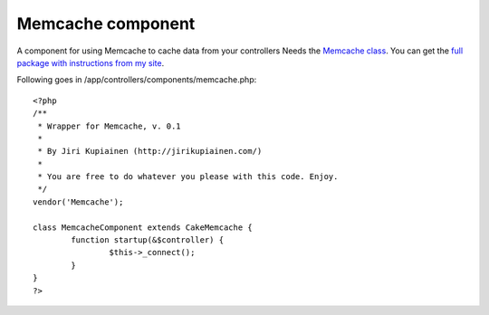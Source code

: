 Memcache component
==================

A component for using Memcache to cache data from your controllers
Needs the `Memcache class`_. You can get the `full package with
instructions from my site`_.

Following goes in /app/controllers/components/memcache.php:

::

    
    <?php
    /**
     * Wrapper for Memcache, v. 0.1
     *
     * By Jiri Kupiainen (http://jirikupiainen.com/)
     *
     * You are free to do whatever you please with this code. Enjoy.
     */
    vendor('Memcache');
    
    class MemcacheComponent extends CakeMemcache {
            function startup(&$controller) {
                    $this->_connect();
            }
    }
    ?>



.. _full package with instructions from my site: http://jirikupiainen.com/2007/04/11/memcache-cakephp-cache-memcached-component-helper/
.. _Memcache class: http://bakery.cakephp.org/articles/view/333

.. author:: jiri
.. categories:: articles, components
.. tags:: caching,memcached,memcache,Components

